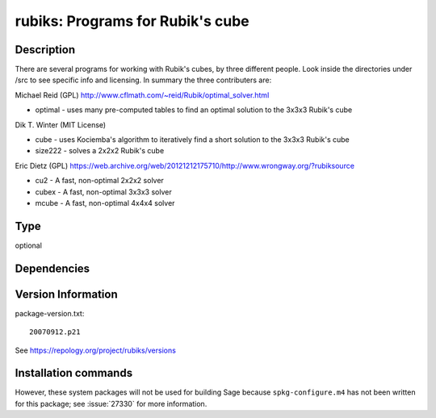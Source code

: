 .. _spkg_rubiks:

rubiks: Programs for Rubik's cube
=================================

Description
-----------

There are several programs for working with Rubik's cubes, by three
different people. Look inside the directories under /src to see specific
info and licensing. In summary the three contributers are:

Michael Reid (GPL)
http://www.cflmath.com/~reid/Rubik/optimal_solver.html

-  optimal - uses many pre-computed tables to find an optimal
   solution to the 3x3x3 Rubik's cube

Dik T. Winter (MIT License)

-  cube - uses Kociemba's algorithm to iteratively find a short
   solution to the 3x3x3 Rubik's cube
-  size222 - solves a 2x2x2 Rubik's cube

Eric Dietz (GPL) https://web.archive.org/web/20121212175710/http://www.wrongway.org/?rubiksource

-  cu2 - A fast, non-optimal 2x2x2 solver
-  cubex - A fast, non-optimal 3x3x3 solver
-  mcube - A fast, non-optimal 4x4x4 solver


Type
----

optional


Dependencies
------------



Version Information
-------------------

package-version.txt::

    20070912.p21

See https://repology.org/project/rubiks/versions

Installation commands
---------------------

.. tab:: Sage distribution:

   .. CODE-BLOCK:: bash

       $ sage -i rubiks

.. tab:: Arch Linux:

   .. CODE-BLOCK:: bash

       $ sudo pacman -S rubiks

.. tab:: conda-forge:

   .. CODE-BLOCK:: bash

       $ conda install rubiks

.. tab:: Debian/Ubuntu:

   .. CODE-BLOCK:: bash

       $ sudo apt-get install rubiks

.. tab:: Fedora/Redhat/CentOS:

   .. CODE-BLOCK:: bash

       $ sudo dnf install rubiks

.. tab:: FreeBSD:

   .. CODE-BLOCK:: bash

       $ sudo pkg install math/rubiks

.. tab:: Nixpkgs:

   .. CODE-BLOCK:: bash

       $ nix-env -f \'\<nixpkgs\>\' --install --attr rubiks


However, these system packages will not be used for building Sage
because ``spkg-configure.m4`` has not been written for this package;
see :issue:`27330` for more information.
